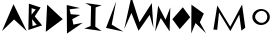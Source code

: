 SplineFontDB: 3.2
FontName: Moonlander
FullName: Moonlander
FamilyName: Moonlander
Weight: Regular
Copyright: Copyright (c) 2024, Unknown
UComments: "2024-2-20: Created with FontForge (http://fontforge.org)"
Version: 001.000
ItalicAngle: 0
UnderlinePosition: -100
UnderlineWidth: 50
Ascent: 800
Descent: 200
InvalidEm: 0
LayerCount: 2
Layer: 0 0 "Back" 1
Layer: 1 0 "Fore" 0
XUID: [1021 81 939867070 2467603]
StyleMap: 0x0000
FSType: 0
OS2Version: 0
OS2_WeightWidthSlopeOnly: 0
OS2_UseTypoMetrics: 1
CreationTime: 1708418872
ModificationTime: 1708654670
OS2TypoAscent: 0
OS2TypoAOffset: 1
OS2TypoDescent: 0
OS2TypoDOffset: 1
OS2TypoLinegap: 90
OS2WinAscent: 0
OS2WinAOffset: 1
OS2WinDescent: 0
OS2WinDOffset: 1
HheadAscent: 0
HheadAOffset: 1
HheadDescent: 0
HheadDOffset: 1
OS2Vendor: 'PfEd'
Lookup: 4 0 1 "'liga' Standard Ligatures in Latin lookup 0" { "'liga' Standard Ligatures in Latin lookup 0-1"  } ['liga' ('DFLT' <'dflt' > 'latn' <'dflt' > ) ]
MarkAttachClasses: 1
DEI: 91125
Encoding: ISO8859-1
UnicodeInterp: none
NameList: AGL For New Fonts
DisplaySize: -48
AntiAlias: 1
FitToEm: 0
WinInfo: 0 21 6
BeginPrivate: 0
EndPrivate
Grid
-1000 844 m 0
 2000 844 l 1024
-159.000015259 1300 m 0
 -159.000015259 -700 l 1024
EndSplineSet
BeginChars: 258 15

StartChar: m
Encoding: 109 109 0
Width: 1126
Flags: W
HStem: 50 21G<609 610.998>
VStem: 185 95<84 127.588>
LayerCount: 2
Fore
SplineSet
185 84 m 1
 282 688 l 1
 606 158 l 1
 902 712 l 1
 982 132 l 1
 886 60 l 1
 886 60 832 456 832 458 c 0
 832 458.00486618 831.998697616 458.00729335 831.996099157 458.00729335 c 0
 830.930730933 458.00729335 611.99513382 50 610 50 c 0
 608 50 326 516 326 516 c 1
 326 516 282 82 280 80 c 0
 279.830045086 79.8300450864 279.183493074 79.7539653589 278.127230342 79.7539653589 c 0
 269.095692318 79.7539653589 230.110015173 85.3161892189 202.982778269 85.3161892189 c 0
 195.947969672 85.3161892189 189.710643317 84.9421286633 185 84 c 1
EndSplineSet
Validated: 1
EndChar

StartChar: M
Encoding: 77 77 1
Width: 755
Flags: HW
LayerCount: 2
Fore
SplineSet
6 98 m 1
 184 906 l 1
 387 269 l 1
 695.459960938 748.619140625 l 1
 735.049804688 129.419921875 l 1
 641.959960938 451.919921875 l 0
 641.959960938 454.5 365.899414062 57.1796875 363.759765625 57.1796875 c 0
 361.620117188 57.1796875 186.139648438 500.939453125 186.139648438 500.939453125 c 1
 6 98 l 1
EndSplineSet
Validated: 33
EndChar

StartChar: o
Encoding: 111 111 2
Width: 521
Flags: W
HStem: 188.462 53.4375<192.519 337.778> 564 44.9678<192.519 337.778>
VStem: 33.9678 69.7314<330.93 476.524> 407.927 63.584<318.152 485.857>
LayerCount: 2
Fore
SplineSet
103.69921875 404.166992188 m 0
 103.69921875 315.209960938 190.711914062 241.899414062 268 241.899414062 c 0
 345.290039062 241.899414062 407.926757812 313.993164062 407.926757812 402.950195312 c 0
 407.926757812 491.907226562 345.290039062 564 268 564 c 0
 190.711914062 564 103.69921875 493.124023438 103.69921875 404.166992188 c 0
33.9677734375 398.71484375 m 0
 33.9677734375 514.849609375 131.899414062 608.967773438 252.739257812 608.967773438 c 0
 373.579101562 608.967773438 471.510742188 514.849609375 471.510742188 398.71484375 c 0
 471.510742188 282.580078125 373.579101562 188.461914062 252.739257812 188.461914062 c 0
 131.899414062 188.461914062 33.9677734375 282.580078125 33.9677734375 398.71484375 c 0
  Spiro
    33.9679 398.715 o
    63.7762 504.747 o
    142.411 580.32 o
    252.739 608.968 o
    363.067 580.32 o
    441.702 504.747 o
    471.511 398.715 o
    441.702 292.683 o
    363.067 217.11 o
    252.739 188.462 o
    142.411 217.11 o
    63.7762 292.683 o
    0 0 z
  EndSpiro
EndSplineSet
Validated: 1
EndChar

StartChar: O
Encoding: 79 79 3
Width: 462
InSpiro: 1
Flags: HW
LayerCount: 2
Fore
SplineSet
263 518 m 0
 357 394 l 0
 215 218 l 0
 113 352 l 0
 263 518 l 0
  Spiro
    357 394 v
    215 218 v
    113 352 v
    263 518 v
    0 0 z
  EndSpiro
271.758789062 643.287109375 m 1
 455.89453125 394.125976562 l 1
 193.3203125 96.283203125 l 1
 9.18359375 345.444335938 l 1
 271.758789062 643.287109375 l 1
  Spiro
    271.759 643.287 v
    455.895 394.126 v
    193.32 96.2837 v
    9.1837 345.444 v
    0 0 z
  EndSpiro
EndSplineSet
EndChar

StartChar: N
Encoding: 78 78 4
Width: 449
Flags: HW
LayerCount: 2
Fore
SplineSet
30 38 m 5
 104 684 l 5
 288 334 l 29
 408 640 l 5
 390 40 l 5
 170 374 l 5
 30 38 l 5
EndSplineSet
EndChar

StartChar: L
Encoding: 76 76 5
Width: 534
InSpiro: 1
Flags: W
LayerCount: 2
Fore
SplineSet
76 128 m 0
 330 790 l 0
 218 210 l 0
 508 36 l 0
 76 128 l 0
  Spiro
    76 128 v
    330 790 v
    218 210 v
    508 36 v
    0 0 z
  EndSpiro
EndSplineSet
Validated: 1
EndChar

StartChar: space
Encoding: 32 32 6
Width: 500
Flags: W
LayerCount: 2
Fore
Validated: 1
EndChar

StartChar: A
Encoding: 65 65 7
Width: 680
InSpiro: 1
Flags: W
LayerCount: 2
Fore
SplineSet
50 48 m 25
 338 720 l 25
 670 46 l 25
 352 338 l 25
 50 48 l 25
  Spiro
    50 48 v
    338 720 v
    670 46 v
    352 338 v
    0 0 z
  EndSpiro
EndSplineSet
Validated: 1
EndChar

StartChar: D
Encoding: 68 68 8
Width: 542
InSpiro: 1
Flags: HW
LayerCount: 2
Fore
SplineSet
70 30 m 25
 104 708 l 9
 494 346 l 25
 70 30 l 25
  Spiro
    70 30 v
    104 708 v
    494 346 v
    0 0 z
  EndSpiro
EndSplineSet
EndChar

StartChar: E
Encoding: 69 69 9
Width: 510
Flags: HWO
LayerCount: 2
Fore
SplineSet
50 -14 m 1
 44 700 l 1
 374 624 l 9
 114 592 l 1
 144 470 l 1
 380 452 l 1
 182 346 l 1
 210 210 l 1
 444 256 l 1
 50 -14 l 1
EndSplineSet
EndChar

StartChar: R
Encoding: 82 82 10
Width: 400
InSpiro: 1
Flags: HW
LayerCount: 2
Fore
SplineSet
134 352 m 0
 124 540 l 0
 234 458 l 0
 134 352 l 0
  Spiro
    124 540 v
    234 458 v
    134 352 v
    0 0 z
  EndSpiro
32 -10 m 0
 36 708 l 0
 346 486 l 0
 246 268 l 0
 400 -6 l 0
 138 250 l 0
 32 -10 l 0
  Spiro
    32 -10 v
    36 708 v
    346 486 v
    246 268 v
    400 -6 v
    138 250 v
    0 0 z
  EndSpiro
EndSplineSet
EndChar

StartChar: L_A
Encoding: 256 -1 11
Width: 1004
Flags: W
LayerCount: 2
Fore
SplineSet
76 128 m 0
 330 790 l 0
 218 210 l 0
 508 36 l 0
 76 128 l 0
  Spiro
    76 128 v
    330 790 v
    218 210 v
    508 36 v
    0 0 z
  EndSpiro
392.596679688 148.323242188 m 25
 790 762 l 25
 1003.34472656 41.5947265625 l 25
 739.254882812 383.126953125 l 25
 392.596679688 148.323242188 l 25
  Spiro
    392.597 148.323 v
    790 762 v
    1003.34 41.5944 v
    739.254 383.127 v
    0 0 z
  EndSpiro
EndSplineSet
Validated: 1
LCarets2: 1 559
Ligature2: "'liga' Standard Ligatures in Latin lookup 0-1" L A
EndChar

StartChar: O_O
Encoding: 257 -1 12
Width: 886
Flags: HW
LayerCount: 2
Fore
Refer: 3 79 N 0.986394 0.164399 -0.164399 0.986394 486.653 -39.6925 2
Refer: 3 79 N 1 0 0 1 -8 0 2
Ligature2: "'liga' Standard Ligatures in Latin lookup 0-1" O O
LCarets2: 1 472
EndChar

StartChar: I
Encoding: 73 73 13
Width: 446
Flags: W
HStem: 51 21G<277.677 388.642> 733 20G<42.6988 151.86>
VStem: 141 117<176 490.364> 152 114<355.636 642>
LayerCount: 2
Fore
SplineSet
-17 113 m 1xe0
 141 176 l 1xe0
 152 670 l 1
 8 753 l 1
 418 696 l 1
 266 642 l 1xd0
 258 160 l 1
 418 51 l 1
 -17 113 l 1xe0
EndSplineSet
Validated: 1
EndChar

StartChar: B
Encoding: 66 66 14
Width: 402
Flags: W
VStem: 48 66<460 620>
LayerCount: 2
Fore
SplineSet
140 174 m 1
 244 204 l 1
 126 346 l 25
 140 174 l 1
114 460 m 1
 220 588 l 1
 116 620 l 1
 114 460 l 1
34 76 m 25
 48 734 l 1
 340 638 l 1
 194 416 l 1
 378 190 l 1
 34 76 l 25
EndSplineSet
Validated: 1
EndChar
EndChars
EndSplineFont
